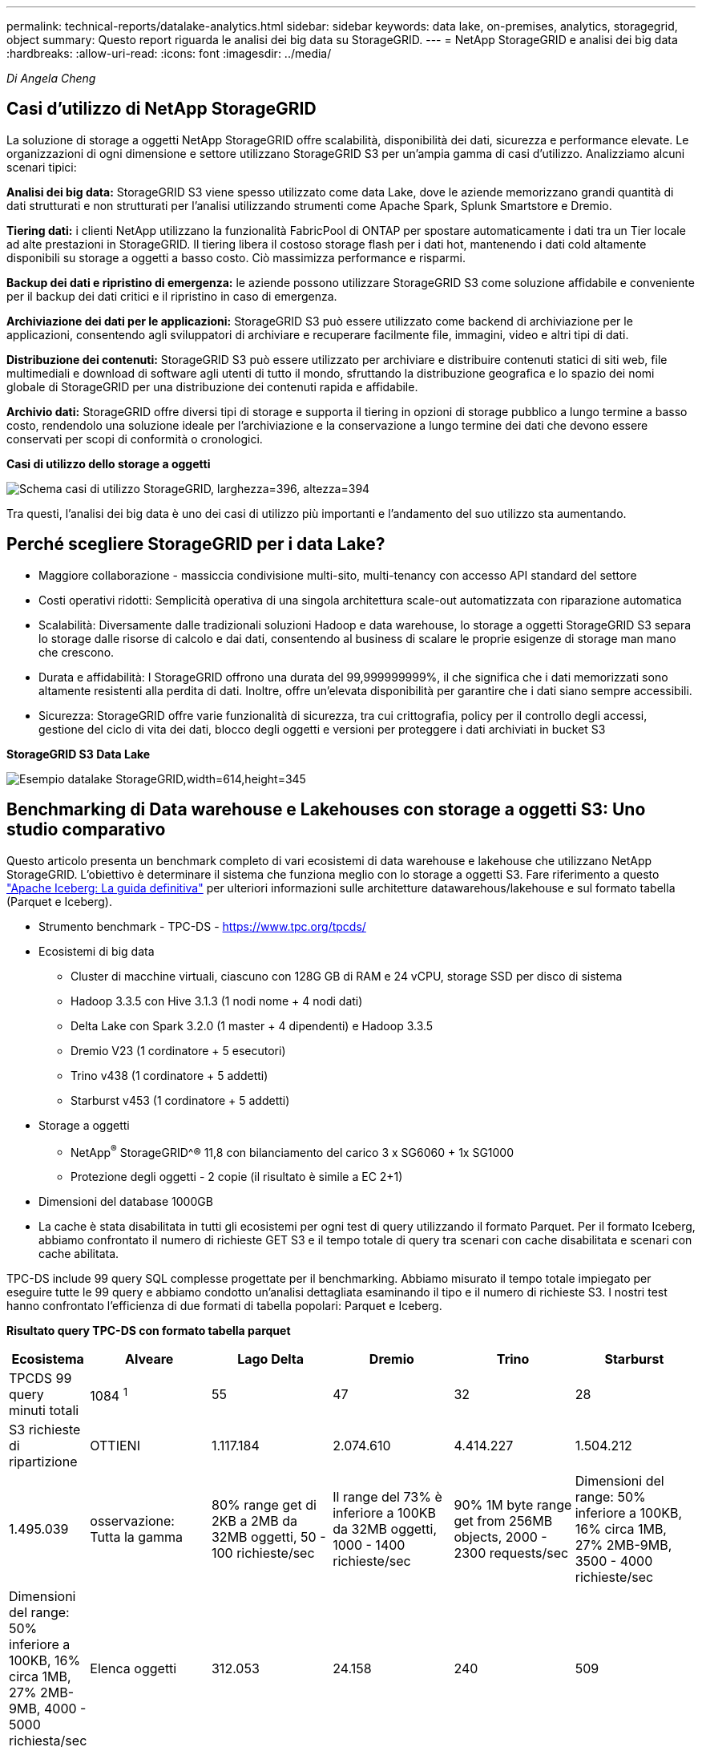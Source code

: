 ---
permalink: technical-reports/datalake-analytics.html 
sidebar: sidebar 
keywords: data lake, on-premises, analytics, storagegrid, object 
summary: Questo report riguarda le analisi dei big data su StorageGRID. 
---
= NetApp StorageGRID e analisi dei big data
:hardbreaks:
:allow-uri-read: 
:icons: font
:imagesdir: ../media/


[role="lead"]
_Di Angela Cheng_



== Casi d'utilizzo di NetApp StorageGRID

La soluzione di storage a oggetti NetApp StorageGRID offre scalabilità, disponibilità dei dati, sicurezza e performance elevate. Le organizzazioni di ogni dimensione e settore utilizzano StorageGRID S3 per un'ampia gamma di casi d'utilizzo. Analizziamo alcuni scenari tipici:

*Analisi dei big data:* StorageGRID S3 viene spesso utilizzato come data Lake, dove le aziende memorizzano grandi quantità di dati strutturati e non strutturati per l'analisi utilizzando strumenti come Apache Spark, Splunk Smartstore e Dremio.

*Tiering dati:* i clienti NetApp utilizzano la funzionalità FabricPool di ONTAP per spostare automaticamente i dati tra un Tier locale ad alte prestazioni in StorageGRID. Il tiering libera il costoso storage flash per i dati hot, mantenendo i dati cold altamente disponibili su storage a oggetti a basso costo. Ciò massimizza performance e risparmi.

*Backup dei dati e ripristino di emergenza:* le aziende possono utilizzare StorageGRID S3 come soluzione affidabile e conveniente per il backup dei dati critici e il ripristino in caso di emergenza.

*Archiviazione dei dati per le applicazioni:* StorageGRID S3 può essere utilizzato come backend di archiviazione per le applicazioni, consentendo agli sviluppatori di archiviare e recuperare facilmente file, immagini, video e altri tipi di dati.

*Distribuzione dei contenuti:* StorageGRID S3 può essere utilizzato per archiviare e distribuire contenuti statici di siti web, file multimediali e download di software agli utenti di tutto il mondo, sfruttando la distribuzione geografica e lo spazio dei nomi globale di StorageGRID per una distribuzione dei contenuti rapida e affidabile.

*Archivio dati:* StorageGRID offre diversi tipi di storage e supporta il tiering in opzioni di storage pubblico a lungo termine a basso costo, rendendolo una soluzione ideale per l'archiviazione e la conservazione a lungo termine dei dati che devono essere conservati per scopi di conformità o cronologici.

*Casi di utilizzo dello storage a oggetti*

image:datalake-analytics/image1.png["Schema casi di utilizzo StorageGRID, larghezza=396, altezza=394"]

Tra questi, l'analisi dei big data è uno dei casi di utilizzo più importanti e l'andamento del suo utilizzo sta aumentando.



== Perché scegliere StorageGRID per i data Lake?

* Maggiore collaborazione - massiccia condivisione multi-sito, multi-tenancy con accesso API standard del settore
* Costi operativi ridotti: Semplicità operativa di una singola architettura scale-out automatizzata con riparazione automatica
* Scalabilità: Diversamente dalle tradizionali soluzioni Hadoop e data warehouse, lo storage a oggetti StorageGRID S3 separa lo storage dalle risorse di calcolo e dai dati, consentendo al business di scalare le proprie esigenze di storage man mano che crescono.
* Durata e affidabilità: I StorageGRID offrono una durata del 99,999999999%, il che significa che i dati memorizzati sono altamente resistenti alla perdita di dati. Inoltre, offre un'elevata disponibilità per garantire che i dati siano sempre accessibili.
* Sicurezza: StorageGRID offre varie funzionalità di sicurezza, tra cui crittografia, policy per il controllo degli accessi, gestione del ciclo di vita dei dati, blocco degli oggetti e versioni per proteggere i dati archiviati in bucket S3


*StorageGRID S3 Data Lake*

image:datalake-analytics/image2.png["Esempio datalake StorageGRID,width=614,height=345"]



== Benchmarking di Data warehouse e Lakehouses con storage a oggetti S3: Uno studio comparativo

Questo articolo presenta un benchmark completo di vari ecosistemi di data warehouse e lakehouse che utilizzano NetApp StorageGRID. L'obiettivo è determinare il sistema che funziona meglio con lo storage a oggetti S3. Fare riferimento a questo https://www.dremio.com/wp-content/uploads/2023/02/apache-Iceberg-TDG_ER1.pdf?aliId=eyJpIjoieDRUYjFKN2ZMbXhTRnFRWCIsInQiOiJIUUw0djJsWnlJa21iNUsyQURRalNnPT0ifQ%253D%253D["Apache Iceberg: La guida definitiva"] per ulteriori informazioni sulle architetture datawarehous/lakehouse e sul formato tabella (Parquet e Iceberg).

* Strumento benchmark - TPC-DS - https://www.tpc.org/tpcds/[]
* Ecosistemi di big data
+
** Cluster di macchine virtuali, ciascuno con 128G GB di RAM e 24 vCPU, storage SSD per disco di sistema
** Hadoop 3.3.5 con Hive 3.1.3 (1 nodi nome + 4 nodi dati)
** Delta Lake con Spark 3.2.0 (1 master + 4 dipendenti) e Hadoop 3.3.5
** Dremio V23 (1 cordinatore + 5 esecutori)
** Trino v438 (1 cordinatore + 5 addetti)
** Starburst v453 (1 cordinatore + 5 addetti)


* Storage a oggetti
+
** NetApp^®^ StorageGRID^® 11,8 con bilanciamento del carico 3 x SG6060 + 1x SG1000
** Protezione degli oggetti - 2 copie (il risultato è simile a EC 2+1)


* Dimensioni del database 1000GB
* La cache è stata disabilitata in tutti gli ecosistemi per ogni test di query utilizzando il formato Parquet. Per il formato Iceberg, abbiamo confrontato il numero di richieste GET S3 e il tempo totale di query tra scenari con cache disabilitata e scenari con cache abilitata.


TPC-DS include 99 query SQL complesse progettate per il benchmarking. Abbiamo misurato il tempo totale impiegato per eseguire tutte le 99 query e abbiamo condotto un'analisi dettagliata esaminando il tipo e il numero di richieste S3. I nostri test hanno confrontato l'efficienza di due formati di tabella popolari: Parquet e Iceberg.

*Risultato query TPC-DS con formato tabella parquet*

[cols="10%,18%,18%,18%,18%,18%"]
|===
| Ecosistema | Alveare | Lago Delta | Dremio | Trino | Starburst 


| TPCDS 99 query +
minuti totali | 1084 ^1^ | 55 | 47 | 32 | 28 


 a| 
S3 richieste di ripartizione



| OTTIENI | 1.117.184 | 2.074.610 | 4.414.227 | 1.504.212 | 1.495.039 


| osservazione: +
Tutta la gamma | 80% range get di 2KB a 2MB da 32MB oggetti, 50 - 100 richieste/sec | Il range del 73% è inferiore a 100KB da 32MB oggetti, 1000 - 1400 richieste/sec | 90% 1M byte range get from 256MB objects, 2000 - 2300 requests/sec | Dimensioni del range: 50% inferiore a 100KB, 16% circa 1MB, 27% 2MB-9MB, 3500 - 4000 richieste/sec | Dimensioni del range: 50% inferiore a 100KB, 16% circa 1MB, 27% 2MB-9MB, 4000 - 5000 richiesta/sec 


| Elenca oggetti | 312.053 | 24.158 | 240 | 509 | 512 


| TESTA +
(oggetto inesistente) | 156.027 | 12.103 | 192 | 0 | 0 


| TESTA +
(oggetto esistente) | 982.126 | 922.732 | 1.845 | 0 | 0 


| Richieste totali | 2.567.390 | 3.033.603 | 4.416.504 | 1.504.721 | 1.499.551 
|===
^1^ Impossibile completare la query numero 72

*Risultato query TPC-DS con formato tabella Iceberg*

[cols="22%,26%,26%,26%"]
|===
| Ecosistema | Dremio | Trino | Starburst 


| TPCDS 99 query + minuti totali (cache disattivata) | 30 | 28 | 22 


| TPCDS 99 query + minuti totali ^2^ (cache abilitata) | 22 | 28 | 21,5 


 a| 
S3 richieste di ripartizione



| GET (OTTIENI) (cache disattivata) | 2.154.747 | 938.639 | 931.582 


| GET (OTTIENI) (cache abilitata) | 5.389 | 30.158 | 3.281 


| osservazione: +
Tutta la gamma | Dimensioni di RICEZIONE intervallo: 67% 1MB, 15% 100KB, 10% 500KB, 3000 - 4000 richieste/sec | Dimensioni del range: 42% inferiore a 100KB, 17% circa 1MB, 33% 2MB-9MB, 3500 - 4000 richieste/sec | Dimensioni del range: 43% inferiore a 100KB, 17% circa 1MB, 33% 2MB-9MB, 4000 - 5000 richieste/sec 


| Elenca oggetti | 284 | 0 | 0 


| TESTA +
(oggetto inesistente) | 284 | 0 | 0 


| TESTA +
(oggetto esistente) | 1.261 | 509 | 509 


| Richieste totali (cache disattivata) | 2.156.578 | 939.148 | 932.071 
|===
^2^ le prestazioni Trino/Starburst sono causate da colli di bottiglia causati dalle risorse di elaborazione; l'aggiunta di più RAM al cluster riduce il tempo totale di query.

Come mostrato nella prima tabella, Hive è significativamente più lento di altri moderni dati ecosistemi lakehouse. Abbiamo osservato che Hive ha inviato un gran numero di richieste list-objects S3, che in genere sono lente su tutte le piattaforme di storage a oggetti, soprattutto quando si gestiscono bucket contenenti molti oggetti. Ciò aumenta notevolmente la durata complessiva della query. Inoltre, i moderni ecosistemi lakehouse possono inviare in parallelo un elevato numero di richieste GET, che vanno da 2.000 a 5.000 richieste al secondo, rispetto alle richieste da 50 a 100 di Hive al secondo. Il file system standard mimicry di Hive e Hadoop S3A contribuisce alla lentezza di Hive nell'interazione con lo storage a oggetti S3.

L'utilizzo di Hadoop (su storage a oggetti HDFS o S3) con Hive o Spark richiede un'estesa conoscenza di Hadoop e Hive/Spark, oltre a una comprensione dell'interazione delle impostazioni di ogni servizio. Insieme, hanno più di 1.000 impostazioni, molte delle quali sono correlate e non possono essere modificate indipendentemente. Trovare la combinazione ottimale di impostazioni e valori richiede un'enorme quantità di tempo e di lavoro.

Confrontando i risultati di Parquet e Iceberg, notiamo che il formato della tabella è un fattore di prestazioni importante. Il formato della tavola Iceberg è più efficiente del Parquet in termini di numero di S3 richieste, con un numero di richieste inferiore dal 35% al 50% rispetto al formato Parquet.

Le prestazioni di Dremio, Trino o Starburst sono principalmente determinate dalla potenza di calcolo del cluster. Sebbene tutte e tre utilizzino il connettore S3A per la connessione allo storage a oggetti S3, non richiedono Hadoop e la maggior parte delle impostazioni fs.S3A di Hadoop non sono utilizzate da questi sistemi. Questo semplifica il tuning delle performance, eliminando la necessità di imparare e testare le varie impostazioni di Hadoop S3A.

Da questo risultato del benchmark, possiamo concludere che il sistema di analisi dei big data ottimizzato per carichi di lavoro basati su S3 è un importante fattore di performance. I moderni Lakehouse ottimizzano l'esecuzione delle query, utilizzano in modo efficiente i metadati e forniscono un accesso perfetto ai dati S3, producendo performance migliori rispetto a Hive quando si utilizza lo storage S3.

Fare riferimento a questa https://docs.netapp.com/us-en/storagegrid-enable/tools-apps-guides/configure-dremio-storagegrid.html["pagina"] sezione per configurare l'origine dati Dremio S3 con StorageGRID.

Visita i collegamenti riportati di seguito per scoprire come StorageGRID e Dremio collaborano per fornire un'infrastruttura di data Lake moderna ed efficiente e come NetApp è passata da Hive + HDFS a Dremio + StorageGRID per migliorare in modo significativo l'efficienza dell'analisi dei big data.

* https://media.netapp.com/video-detail/de55c7b1-eb5e-5b70-8790-1241039209e2/boost-performance-for-your-big-data-with-netapp-storagegrid-1600-1["Migliora le performance dei tuoi big data con NetApp StorageGRID"^]
* https://www.netapp.com/media/80932-SB-4236-StorageGRID-Dremio.pdf["Infrastruttura di data Lake moderna, potente ed efficiente con StorageGRID e Dremio"^]
* https://youtu.be/Y57Gyj4De2I?si=nwVG5ohCj93TggKS["In che modo NetApp sta ridefinendo l'esperienza del cliente con l'analisi dei prodotti"^]

